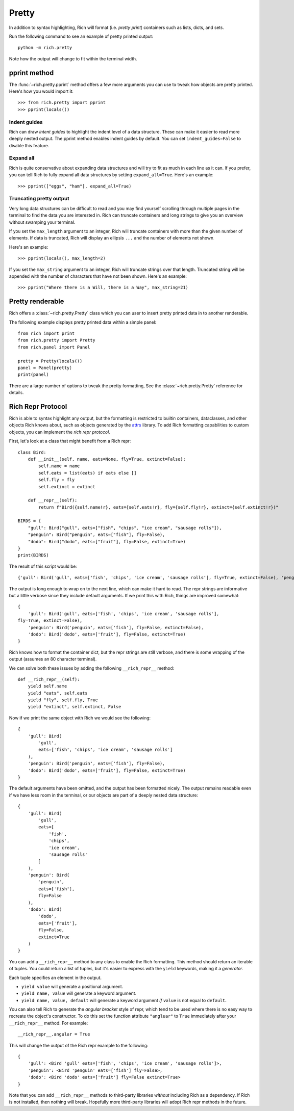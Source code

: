Pretty
======

In addition to syntax highlighting, Rich will format (i.e. *pretty print*) containers such as lists, dicts, and sets.

Run the following command to see an example of pretty printed output::

    python -m rich.pretty

Note how the output will change to fit within the terminal width.

pprint method
-------------

The :func:`~rich.pretty.pprint` method offers a few more arguments you can use to tweak how objects are pretty printed. Here's how you would import it::

    >>> from rich.pretty import pprint
    >>> pprint(locals())

Indent guides
~~~~~~~~~~~~~

Rich can draw *intent guides* to highlight the indent level of a data structure. These can make it easier to read more deeply nested output. The pprint method enables indent guides by default. You can set ``indent_guides=False`` to disable this feature. 

Expand all
~~~~~~~~~~

Rich is quite conservative about expanding data structures and will try to fit as much in each line as it can. If you prefer, you can tell Rich to fully expand all data structures by setting ``expand_all=True``. Here's an example::

    >>> pprint(["eggs", "ham"], expand_all=True)

Truncating pretty output
~~~~~~~~~~~~~~~~~~~~~~~~

Very long data structures can be difficult to read and you may find yourself scrolling through multiple pages in the terminal to find the data you are interested in. Rich can truncate containers and long strings to give you an overview without swamping your terminal.


If you set the ``max_length`` argument to an integer, Rich will truncate containers with more than the given number of elements. If data is truncated, Rich will display an ellipsis ``...`` and the number of elements not shown.

Here's an example::

    >>> pprint(locals(), max_length=2)

If you set the ``max_string`` argument to an integer, Rich will truncate strings over that length. Truncated string will be appended with the number of characters that have not been shown. Here's an example::

    >>> pprint("Where there is a Will, there is a Way", max_string=21)

Pretty renderable
-----------------

Rich offers a :class:`~rich.pretty.Pretty` class which you can user to insert pretty printed data in to another renderable.

The following example displays pretty printed data within a simple panel::

    from rich import print
    from rich.pretty import Pretty
    from rich.panel import Panel

    pretty = Pretty(locals())
    panel = Panel(pretty)
    print(panel)

There are a large number of options to tweak the pretty formatting, See the :class:`~rich.pretty.Pretty` reference for details.

Rich Repr Protocol
------------------

Rich is able to syntax highlight any output, but the formatting is restricted to builtin containers, dataclasses, and other objects Rich knows about, such as objects generated by the `attrs <https://www.attrs.org/en/stable/>`_ library. To add Rich formatting capabilities to custom objects, you can implement the *rich repr protocol*.

First, let's look at a class that might benefit from a Rich repr::

    class Bird:
        def __init__(self, name, eats=None, fly=True, extinct=False):
            self.name = name
            self.eats = list(eats) if eats else []
            self.fly = fly
            self.extinct = extinct

        def __repr__(self):
            return f"Bird({self.name!r}, eats={self.eats!r}, fly={self.fly!r}, extinct={self.extinct!r})"

    BIRDS = {
        "gull": Bird("gull", eats=["fish", "chips", "ice cream", "sausage rolls"]),
        "penguin": Bird("penguin", eats=["fish"], fly=False),
        "dodo": Bird("dodo", eats=["fruit"], fly=False, extinct=True)
    }
    print(BIRDS)

The result of this script would be::

    {'gull': Bird('gull', eats=['fish', 'chips', 'ice cream', 'sausage rolls'], fly=True, extinct=False), 'penguin': Bird('penguin', eats=['fish'], fly=False, extinct=False), 'dodo': Bird('dodo', eats=['fruit'], fly=False, extinct=True)}

The output is long enough to wrap on to the next line, which can make it hard to read. The repr strings are informative but a little verbose since they include default arguments. If we print this with Rich, things are improved somewhat::

    {
        'gull': Bird('gull', eats=['fish', 'chips', 'ice cream', 'sausage rolls'],
    fly=True, extinct=False),
        'penguin': Bird('penguin', eats=['fish'], fly=False, extinct=False),
        'dodo': Bird('dodo', eats=['fruit'], fly=False, extinct=True)
    }

Rich knows how to format the container dict, but the repr strings are still verbose, and there is some wrapping of the output (assumes an 80 character terminal).

We can solve both these issues by adding the following ``__rich_repr__`` method::

    def __rich_repr__(self):
        yield self.name
        yield "eats", self.eats
        yield "fly", self.fly, True
        yield "extinct", self.extinct, False

Now if we print the same object with Rich we would see the following::

    {
        'gull': Bird(
            'gull',
            eats=['fish', 'chips', 'ice cream', 'sausage rolls']
        ),
        'penguin': Bird('penguin', eats=['fish'], fly=False),
        'dodo': Bird('dodo', eats=['fruit'], fly=False, extinct=True)
    }

The default arguments have been omitted, and the output has been formatted nicely. The output remains readable even if we have less room in the terminal, or our objects are part of a deeply nested data structure::

    {
        'gull': Bird(
            'gull',
            eats=[
                'fish',
                'chips',
                'ice cream',
                'sausage rolls'
            ]
        ),
        'penguin': Bird(
            'penguin',
            eats=['fish'],
            fly=False
        ),
        'dodo': Bird(
            'dodo',
            eats=['fruit'],
            fly=False,
            extinct=True
        )
    }

You can add a ``__rich_repr__`` method to any class to enable the Rich formatting. This method should return an iterable of tuples. You could return a list of tuples, but it's easier to express with the ``yield`` keywords, making it a *generator*.

Each tuple specifies an element in the output.

- ``yield value`` will generate a positional argument.
- ``yield name, value`` will generate a keyword argument.
- ``yield name, value, default`` will generate a keyword argument *if* ``value`` is not equal to ``default``. 

You can also tell Rich to generate the *angular bracket* style of repr, which tend to be used where there is no easy way to recreate the object's constructor. To do this set the function attribute ``"angluar"`` to ``True`` immediately after your ``__rich_repr__`` method. For example::

    __rich_repr__.angular = True

This will change the output of the Rich repr example to the following::

    {
        'gull': <Bird 'gull' eats=['fish', 'chips', 'ice cream', 'sausage rolls']>,
        'penguin': <Bird 'penguin' eats=['fish'] fly=False>,
        'dodo': <Bird 'dodo' eats=['fruit'] fly=False extinct=True>
    }


Note that you can add ``__rich_repr__`` methods to third-party libraries *without* including Rich as a dependency. If Rich is not installed, then nothing will break. Hopefully more third-party libraries will adopt Rich repr methods in the future.
